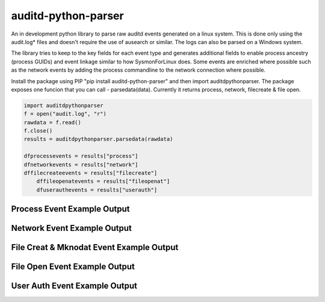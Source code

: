 auditd-python-parser
========

An in development python library to parse raw auditd events generated on a linux system. This is done only using the audit.log* files and doesn't require the use of ausearch or similar. The logs can also be parsed on a Windows system.

The library tries to keep to the key fields for each event type and generates additional fields to enable process ancestry (process GUIDs) and event linkage similar to how SysmonForLinux does. Some events are enriched where possible such as the network events by adding the process commandline to the network connection where possible.

Install the package using PIP "pip install auditd-python-parser" and then import auditdpythonparser. The package exposes one funcion that you can call - parsedata(data). Currently it returns process, network, filecreate & file open.

.. code:: python

    import auditdpythonparser 
    f = open("audit.log", "r")
    rawdata = f.read()
    f.close()   
    results = auditdpythonparser.parsedata(rawdata)

    dfprocessevents = results["process"]
    dfnetworkevents = results["network"]
    dffilecreateevents = results["filecreate"]
	dffileopenatevents = results["fileopenat"]
	dfuserauthevents = results["userauth"]
    
Process Event Example Output
--------------
.. image:: https://github.com/exeronn/auditd-python-parser/raw/main/images/processevents.PNG 
Network Event Example Output
--------------
.. image:: https://github.com/exeronn/auditd-python-parser/raw/main/images/networkevents.PNG    
File Creat & Mknodat Event Example Output
--------------
.. image:: https://github.com/exeronn/auditd-python-parser/raw/main/images/filecreatemknodatevents.PNG    
File Open Event Example Output
--------------
.. image:: https://github.com/exeronn/auditd-python-parser/raw/main/images/fileopenevents.PNG    
User Auth Event Example Output
--------------
.. image:: https://github.com/exeronn/auditd-python-parser/raw/main/images/userauthevents.PNG   